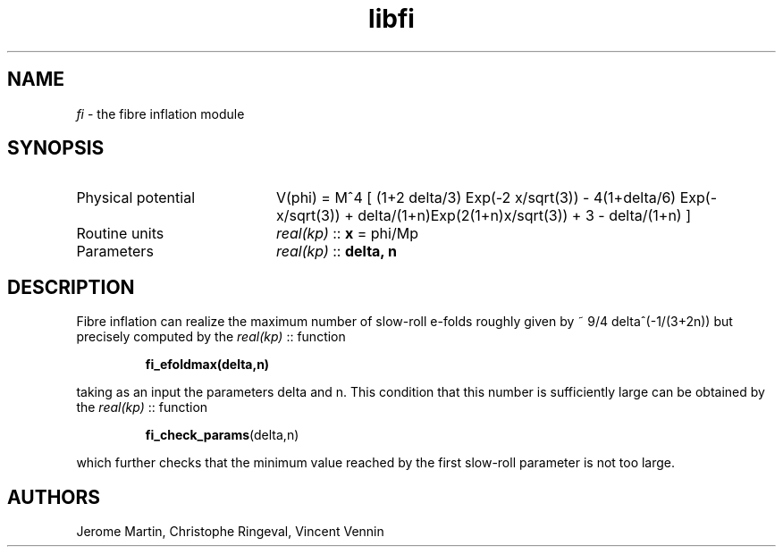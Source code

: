 .TH libfi 3 "December 27, 2015" "libaspic" "Module convention"

.SH NAME
.I fi
- the fibre inflation module

.SH SYNOPSIS
.TP 20
Physical potential
V(phi) = M^4 [ (1+2 delta/3) Exp(-2 x/sqrt(3)) - 4(1+delta/6) Exp(-x/sqrt(3)) + delta/(1+n)Exp(2(1+n)x/sqrt(3)) + 3 - delta/(1+n) ]
.TP
Routine units
.I real(kp)
::
.B x
= phi/Mp
.TP
Parameters
.I real(kp)
::
.B delta, n

.SH DESCRIPTION
Fibre inflation can realize the maximum number of slow-roll e-folds roughly given by ~ 9/4 delta^(-1/(3+2n)) but precisely computed by the
.I real(kp)
::
function
.IP
.BR fi_efoldmax(delta,n)
.P
taking as an input the parameters delta and n.
This condition that this number is sufficiently large can be obtained by the
.I real(kp)
::
function
.IP
.BR fi_check_params (delta,n)
.P
which further checks that the minimum value reached by the first slow-roll parameter is not too large.

.SH AUTHORS
Jerome Martin, Christophe Ringeval, Vincent Vennin
